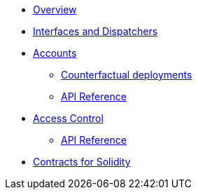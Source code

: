 * xref:index.adoc[Overview]
//* xref:wizard.adoc[Wizard]
//* xref:extensibility.adoc[Extensibility]
//* xref:proxies.adoc[Proxies and Upgrades]
* xref:interfaces.adoc[Interfaces and Dispatchers]

* xref:accounts.adoc[Accounts]
** xref:/guides/deployment.adoc[Counterfactual deployments]
** xref:/api/account.adoc[API Reference]

* xref:access.adoc[Access Control]
** xref:/api/access.adoc[API Reference]

// * Tokens
// ** xref:erc20.adoc[ERC20]
// ** xref:erc721.adoc[ERC721]
// ** xref:erc1155.adoc[ERC1155]

// * xref:security.adoc[Security]
// * xref:introspection.adoc[Introspection]
// * xref:udc.adoc[Universal Deployer Contract]
// * xref:utilities.adoc[Utilities]

* xref:contracts::index.adoc[Contracts for Solidity]
